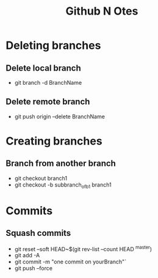 #+title: Github N Otes

* Deleting branches
** Delete local branch
 - git branch -d BranchName
** Delete remote branch
 - git push origin --delete BranchName

* Creating branches
** Branch from another branch
- git checkout branch1
- git checkout -b subbranch_of_b1 branch1

* Commits
** Squash commits
- git reset --soft HEAD~$(git rev-list --count HEAD ^master)
- git add -A
- git commit -m "one commit on yourBranch"`
- git push --force
